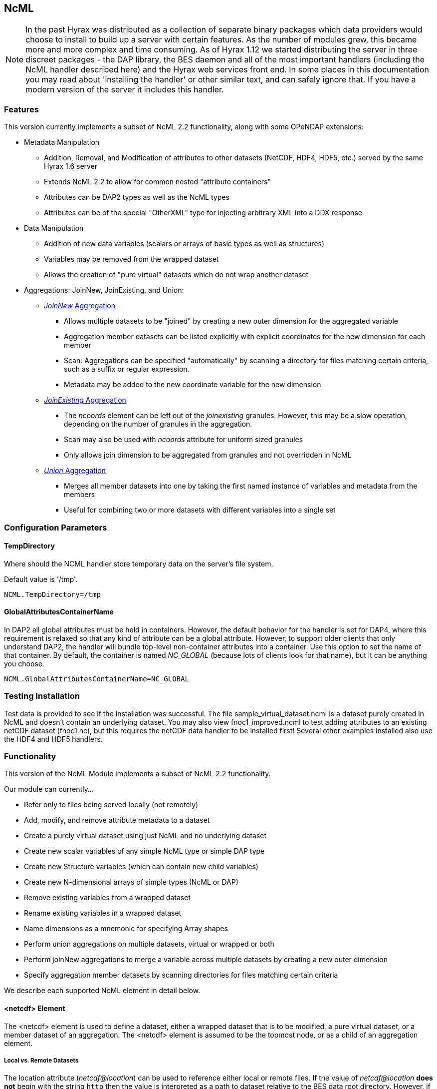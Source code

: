 == NcML
:Leonard Porrello <lporrel@gmail.com>:

NOTE: In the past Hyrax was distributed as a collection of separate
binary packages which data providers would choose to install to build up
a server with certain features. As the number of modules grew, this
became more and more complex and time consuming. As of Hyrax 1.12 we
started distributing the server in three discreet packages - the DAP
library, the BES daemon and all of the most important handlers
(including the NcML handler described here) and the Hyrax web services
front end. In some places in this documentation you may read about
'installing the handler' or other similar text, and can safely ignore
that. If you have a modern version of the server it includes this
handler.

=== Features

This version currently implements a subset of NcML 2.2 functionality,
along with some OPeNDAP extensions:

* Metadata Manipulation
** Addition, Removal, and Modification of attributes to other datasets
(NetCDF, HDF4, HDF5, etc.) served by the same Hyrax 1.6 server
** Extends NcML 2.2 to allow for common nested "attribute containers"
** Attributes can be DAP2 types as well as the NcML types
** Attributes can be of the special "OtherXML" type for injecting
arbitrary XML into a DDX response
* Data Manipulation
** Addition of new data variables (scalars or arrays of basic types as
well as structures)
** Variables may be removed from the wrapped dataset
** Allows the creation of "pure virtual" datasets which do not wrap
another dataset
* Aggregations: JoinNew, JoinExisting, and Union:
** xref:join_new_aggregation[_JoinNew_ Aggregation]
*** Allows multiple datasets to be "joined" by creating a new outer
dimension for the aggregated variable
*** Aggregation member datasets can be listed explicitly with explicit
coordinates for the new dimension for each member
*** Scan: Aggregations can be specified "automatically" by scanning a
directory for files matching certain criteria, such as a suffix or
regular expression.
*** Metadata may be added to the new coordinate variable for the new
dimension
** xref:join_existing_aggregation[_JoinExisting_ Aggregation]
*** The _ncoords_ element can be left out of the _joinexisting_
granules. However, this may be a slow operation, depending on the number
of granules in the aggregation.
*** Scan may also be used with _ncoords_ attribute for uniform sized
granules
*** Only allows join dimension to be aggregated from granules and not
overridden in NcML
** xref:union_aggregation[_Union_ Aggregation]
*** Merges all member datasets into one by taking the first named
instance of variables and metadata from the members
*** Useful for combining two or more datasets with different variables
into a single set

=== Configuration Parameters

==== TempDirectory

Where should the NCML handler store temporary data on the server's file
system.

Default value is '/tmp'.

----
NCML.TempDirectory=/tmp
----

==== GlobalAttributesContainerName

In DAP2 all global attributes must be held in containers. However, the
default behavior for the handler is set for DAP4, where this requirement
is relaxed so that any kind of attribute can be a global attribute.
However, to support older clients that only understand DAP2, the handler
will bundle top-level non-container attributes into a container. Use
this option to set the name of that container. By default, the container
is named _NC_GLOBAL_ (because lots of clients look for that name), but
it can be anything you choose.

----
NCML.GlobalAttributesContainerName=NC_GLOBAL
----

=== Testing Installation

Test data is provided to see if the installation was successful. The
file sample_virtual_dataset.ncml is a dataset purely created in NcML and
doesn't contain an underlying dataset. You may also view
fnoc1_improved.ncml to test adding attributes to an existing netCDF
dataset (fnoc1.nc), but this requires the netCDF data handler to be
installed first! Several other examples installed also use the HDF4 and
HDF5 handlers.

=== Functionality

This version of the NcML Module implements a subset of NcML 2.2
functionality.

Our module can currently...

* Refer only to files being served locally (not remotely)
* Add, modify, and remove attribute metadata to a dataset
* Create a purely virtual dataset using just NcML and no underlying
dataset
* Create new scalar variables of any simple NcML type or simple DAP type
* Create new Structure variables (which can contain new child variables)
* Create new N-dimensional arrays of simple types (NcML or DAP)
* Remove existing variables from a wrapped dataset
* Rename existing variables in a wrapped dataset
* Name dimensions as a mnemonic for specifying Array shapes
* Perform union aggregations on multiple datasets, virtual or wrapped or
both
* Perform joinNew aggregations to merge a variable across multiple
datasets by creating a new outer dimension
* Specify aggregation member datasets by scanning directories for files
matching certain criteria

We describe each supported NcML element in detail below.

==== <netcdf> Element

The <netcdf> element is used to define a dataset, either a wrapped
dataset that is to be modified, a pure virtual dataset, or a member
dataset of an aggregation. The <netcdf> element is assumed to be the
topmost node, or as a child of an aggregation element.

===== Local vs. Remote Datasets
The location attribute (__netcdf@location__) can be used to reference either
local or remote files. If the value of __netcdf@location__ *does not* begin
with the string `http` then the value is interpreted as a path to dataset
relative to the BES data root directory. However, if the value of the
__netcdf@location__ attributte begins with `http` then the value is treated
as a URL and the Gateway System is used to access the remote data. As a
result any URL used in an __netcdf@location__ attribute value must match one
of the Gateway.Whitelist expressions in the `bes.conf` stack.

If the value of _netcdf@location_ is the empty string (or unspecified, as
empty is the default), the dataset is a pure virtual dataset, fully specified
within the NcML file itself. Attributes and variables may be fully
described and accessed with constraints just as normal datasets in this
manner. The installed sample datafile "sample_virtual_dataset.ncml" is
an example test case for this functionality.

===== Unsupported Attributes

The current version does not support the following attributes of
<netcdf>:

* enhance
* addRecords
* fmrcDefinition (will be supported when FMRC aggregation is added)

==== <readMetadata> Element

The <readMetadata/> element is the default, so is effectively not
needed.

==== <explicit> element

The <explicit/> element simply clears all attribute tables in the
referred to netcdf@location before applying the rest of the NcML
transformations to the metadata.

==== <dimension> Element

The <dimension> element has limited functionality in this release since
the DAP2 doesn't support dimensions as more than mnemonics at this time.
The limitations are:

* We only parse the _dimension@name_ and _dimension@length_ attributes.
* Dimensions can only be specified as a direct child of a <netcdf>
element prior to any reference to them

For example...

----
<netcdf> 
  <dimension name="station" length="2"/>
  <dimension name="samples" length="5"/>
  <!-- Some variable elements refer to the dimensions here -->
</netcdf>
----

The dimension element sets up a mapping from the _name_ to the unsigned
integer _length_ and can be used in a _variable@shape_ to specify a
length for an array dimension (see the section on <variable> below). The
dimension map is cleared when </netcdf> is encountered (though this
doesn't matter currently since we allow only one right now, but it will
matter for aggregation, potentially). We also do not support <group>,
which is the only other legal place in NcML 2.2 for a dimension element.

**Parse Errors**:

* If the name and length are not both specified.
* If the dimension name already exists in the current scope
* If the length is not an unsigned integer
* If any of the other attributes specified in NcML 2.2 are used. We do
not handle them, so we consider them errors now.

==== <variable> Element

The <variable> element is used to:

* Provide lexical scope for a contained <attribute> or <variable>
element
* Rename existing variables
* Add new scalar variables of simple types
* Add new Structure variables
* Add new N-dimensional Array's of simple types
* Specify the coordinate variable for the new dimension in a joinNew
aggregation

We describe each in turn in more detail.

NOTE: When working with an existing variable (array or otherwise) it is
not required that the variable type be specified in it' NcML
declaration. All that is needed is the correct name (in lexical scope).
When specifying the type for an existing variable care must be taken to
ensure that the type specified in the NcML document matches the type of
the existing variable. In particular, variables that are arrays must be
called array, and not the type of the template primitive.

===== Specifying Lexical Scope with <variable type="">

Consider the following example:

----
  <variable name="u">
    <attribute name="Metadata" type="string">This is metadata!</attribute>
  </variable>
----

This code assumes that a variable named "u" exists (of any type since we
do not specify) and provides the lexical scope for the attribute
"Metadata" which will be added or modified within the attribute table
for the variable "u" (it's qualified name would be "u.Metadata").

===== Nested DAP Structure and Grid Scopes

Scoping variable elements may be nested if the containing variable is a
Structure (this includes the special case of Grid)

----
 <variable name="DATA_GRANULE" type="Structure">
    <variable name="PlanetaryGrid" type="Structure">
      <variable name="percipitate">
    <attribute name="units" type="String" value="inches"/>
      </variable>
    </variable>
  </variable>
----

This adds a "unit" attribute to the variable "percipitate" within the
nested Structure's ("DATA_GRANULE.PlanetaryGrid.percipitate" as fully
qualified name). Note that we *must* refer to the type explicitly as a
"Structure" so the parser knows to traverse the tree.

NOTE: The variable might be of type Grid, but the type "Structure" must
be used in the NcML to traverse it.

===== Adding Multiple Attributes to the Same Variable

Once the variable's scope is set by the opening <variable> element, more
than one attribute can be specified within it. This will make the NcML
more readable and also will make the parsing more efficient since the
variable will only need to be looked up once.

For example...

----
<variable name="Foo">
   <attribute name="Attr_1" type="string" value="Hello"/>
   <attribute name="Attr_2" type="string" value="World!"/>
</variable>
----

...should be preferred over...

----
<variable name="Foo">
   <attribute name="Attr_1" type="string" value="Hello"/>
</variable>

<variable name="Foo">
   <attribute name="Attr_2" type="string" value="World!"/>
</variable>
----

...although they produce the same result. Any number of attributes can be
specified before the variable is closed.

===== Renaming Existing Variables

The attribute _variable@orgName_ is used to rename an existing variable.

For example...

----
<variable name="NewName" orgName="OldName"/>
----

...will rename an existing variable at the current scope named "OldName" to
"NewName". After this point in the NcML file (such as in constraints
specified for the DAP request), the variable is known by "NewName".

Note that the type is not required here --- the variable is assumed to
exist and its existing type is used. It is not possible to change the
type of an existing variable at this time!

**Parse Errors**:

* If a variable with _variable@orgName_ doesn't exist in the current
scope
* If the new name _variable@name_ is already taken in the current scope
* If a new variable is created but does not have exactly one values
element

===== Adding a New Scalar Variable

The <variable> element can be used to create a new scalar variable of a
simple type (i.e. an atomic NcML type such as "int" or "float", or any
DAP atomic type, such as "UInt32" or "URL") by specifying an empty
_variable@shape_ (which is the default), a simple type for
__variable@type__, and a contained <values> element with the one value
of correct type.

For example...

----
<variable name="TheAnswerToLifeTheUniverseAndEverything" type="double">
    <attribute name="SolvedBy" type="String" value="Deep Thought"/>
    <values>42.000</values>
  </variable>
----

...will create a new variable named
"TheAnswerToLifeTheUniverseAndEverything" at the current scope. It has
no shape so will be a scalar of type "double" and will have the value
42.0.

**Parse Errors**:

* It is a parse error to not specify a <values> element with exactly one
proper value of the variable type.
* It is a parse error to specify a malformed or out of bounds value for
the data type

===== Adding a New Structure Variable

A new Structure variable can be specified at the global scope or within
another Structure. It is illegal for an array to have type structure, so
the shape must be empty.

For example...

----
<variable name="MyNewStructure" type="Structure">
    <attribute name="MetaData" type="String" value="This is metadata!"/>
    <variable name="ContainedScalar1" type="String"><values>I live in a new structure!</values></variable>
    <variable name="ContainedInt1" type="int"><values>42</values></variable>
  </variable>
----

...specifies a new structure called "MyNewStructure" which contains two
scalar variable fields "ContainedScalar1" and "ContainedInt1".

Nested structures are allowed as well.

**Parse Error**:

* If another variable or attribute exists at the current scope with the
new name.
* If a <values> element is specified as a direct child of a new
Structure --- structures cannot contain values, only attributes and
other variables.

===== Adding a New N-dimensional Array

An N-dimensional array of a simple type may be created virtually as well
by specifying a non-empty __variable@shape__. The shape contains the
array dimensions in left-to-right order of slowest varying dimension
first. For example...

----
 <variable name="FloatArray" type="float" shape="2 5">
      <!-- values specified in row major order (leftmost dimension in shape varies slowest) 
    Any whitespace is a valid separator by default, so we can use newlines to pretty print 2D matrices.
    -->
      <values>
    0.1 0.2 0.3 0.4 0.5
    1.1 1.1 1.3 1.4 1.5
      </values>
    </variable>
----

...will specify a 2x5 dimension array of float values called "FloatArray".
The <values> element must contain 2x5=10 values in row major order
(slowest varying dimension first). Since whitespace is the default
separator, we use a newline to show the dimension boundary for the
values, which is easy to see for a 2D matrix such as this.

A dimension name may also be used to refer mnemonically to a length. The
DAP response will use this mnemonic in its output, but it is not
currently used for shared dimensions, only as a mnemonic. See the
section on the <dimension> element for more information. For example...

----
<netcdf>
 <dimension name="station" length="2"/>
 <dimension name="sample" length="5"/>
 <variable name="FloatArray" type="float" shape="station sample">
      <values>
    0.1 0.2 0.3 0.4 0.5
    1.1 1.1 1.3 1.4 1.5
      </values>
    </variable>
----

...will produce the same 2x5 array, but will incorporate the dimension
mnemonics into the response. For example, here's the DDS response:

----
Dataset {
     Float32 FloatArray[station = 2][samples = 5];
} sample_virtual_dataset.ncml;
----

Note that the <values> element respects the _values@separator_ attribute
if whitespace isn't correct. This is very useful for arrays of strings
with whitespace, for example...

----
<variable name="StringArray" type="string" shape="3">
  <values separator="*">String 1*String 2*String 3</values>
</variable>
----

...creates a length 3 array of string StringArray = \{"String 1", "String
2", "String 3"}.

**Parse Errors**:

* It is an error to specify the incorrect number of values
* It is an error if any value is malformed or out of range for the data
type.
* It is an error to specify a named dimension which does not exist in
the current <netcdf> scope.
* It is an error to specify an Array whose flattened size (product of
dimensions) is > 2^31-1.

===== Specifying the New Coordinate Variable for a joinNew Aggregation

In the special case of a joinNew aggregation, the new coordinate
variable may be specified with the <variable> element. The new
coordinate variable is _defined_ to have the same name as the new
dimension. This allows for several things:

* Explicit specification of the variable type and coordinates for the
new dimension
* Specification of the metadata for the new coordinate variable

In the first case, the author can specify explicitly the type of the new
coordinate variable and the actual values for each dataset. In this
case, the variable _must_ be specified _after_ the aggregation element
in the file so the new dimension's size (number of member datasets) may
be known and error checking performed. Metadata can also be added to the
variable here.

In the second case, the author may just specify the variable name, which
allows one to specify the metadata for a coordinate variable that is
automatically generated by the aggregation itself. This is the only
allowable case for a variable element to _not_ contain a values element!
Coordinate variables are generated automatically in two cases:

* The author has specified an explicit list of member datasets, with or
without explicit coordVal attributes.
* The author has used a <scan> element to specify the member datasets
via a directory scan

In this case, the <variable> element may come before or after the
<aggregation>.

*Parse Errors:*

* If an explicit variable is declared for the new coordinate variable:
** And it contains explicit values, the number of values must be equal
to the number of member datasets in the aggregation.
** It must be specifed _after_ the <aggregation> element

* If a numeric coordVal is used to specify the first member dataset's
coordinate, then _all_ datasets must contain a numerical coordinate.

* An error is thrown if the specified aggregation variable (variableAgg)
is not found in _all_ member datasets.

* An error is thrown if the specified aggregation variable is not of the
same type in _all_ member datasets. Coercion is _not_ performed!

* An error is thrown if the specified aggregation variables in all
member datasets do not have the same shape

* An error is thrown if an explicit coordinate variable is specified
with a shape that is _not_ the same as the new dimension name (and the
variable name itself).

==== <values> Element

The <values> element can only be used in the context of a *new* variable
of scalar or array type. We cannot change the values for existing
variables in this version of the handler. The characters content of a
<values> element is considered to be a separated list of value tokens
valid for the type of the variable of the parent element. The number of
specified tokens in the content _must_ equal the product of the
dimensions of the enclosing __variable@shape__, or be one value for a
scalar. It is an error to _not_ specify a <values> element for a
declared new variable as well.

===== Changing the Separator Tokens

The author may specify values@separator to change the default value
token separator from the default whitespace. This is very useful for
specifying arrays of strings with whitespace in them, or if data in CSV
form is being pasted in.

===== Autogeneration of Uniform Arrays

We also can parse _values@start_ and _values@increment_ INSTEAD OF
tokens in the content. This will "autogenerate" a uniform array of
values of the given product of dimensions length for the containing
variable. For example:

----
<variable name="Evens" type="int" shape="100">
  <values start="0" increment="2"/>
</variable>
----

will specify an array of the first 100 even numbers (including 0).

**Parse Errors**:

* If the incorrect number of tokens are specified for the containing
variable's shape
* If any value token cannot be parsed as a valid value for the
containing variable's type
* If content is specified in addition to start and increment
* If only one of start or increment is specified
* If the values element is placed anywhere except within a NEW variable.

==== <attribute> Element

As an overview, whenever the parser encounters an <attribute> with a
non-existing name (at the current scope), it creates a new one, whether
a container or atomic attribute (see below). If the attribute exists,
its value and/or type is modified to those specified in the <attribute>
element. If an attribute structure (container) exists, it is used to
define a nested lexical scope for child attributes.

Attributes may be scalar (one value) or one dimensional arrays. Arrays
are specified by using whitespace (default) to separate the different
values. The attribute@separator may also be set in order to specify a
different separator, such as CSV format or to specify a non-whitespace
separator so strings with whitespace are not tokenized. We will give
examples of creating array attributes below.

===== Adding New Attributes or Modifying an Existing Attribute

If a specified attribute with the attribute@name does not exist at the
current lexical scope, a new one is created with the given type and
value. For example, assume "new_metadata" doesn't exist at the current
parse scope. Then...

----
<attribute name="new_metadata" type="string" value="This is a new entry!"/>
----

...will create the attribute at that scope. Note that value can be
specified in the content of the element as well. This is identical to
the above:

----
<attribute name="new_metadata" type="string">This is a new entry!</attribute>
----

If the attribute@name already exists at the scope, it is modified to
contain the specified type and value.

===== Arrays

As in NcML, for numerical types an array can be specified by separating
the tokens by whitespace (default) or be specifying the token separator
with attribute@separator. For example...

----
<attribute name="myArray" type="int">1 2 3</attribute>
----

...and...

----
<attribute name="myArray" type="int" separator=",">1,2,3</attribute>
----

...both specify the same array of three integers named "myArray".

TODO Add more information on splitting with a separator!

===== Structures (Containers)

We use attribute@type="Structure" to define a new (or existing)
attribute container. So if we wanted to add a new attribute structure,
we'd use something like this:

----
  <attribute name="MySamples" type="Structure">
    <attribute name="Location" type="string" value="Station 1"/>
    <attribute name="Samples" type="int">1 4 6</attribute>
  </attribute>
----

Assuming "MySamples" doesn't already exist, an attribute container will
be created at the current scope and the "Location" and "Samples"
attributes will be added to it.

Note that we can create nested attribute structures to arbitrary depth
this way as well.

If the attribute container with the given name already exists at the
current scope, then the attribute@type="Structure" form is used to
define the lexical scope for the container. In other words, child
<attribute> elements will be processed within the scope of the
container. For example, in the above example, if "MySamples" already
exists, then the "Location" and "Samples" will be processed within the
existing container (they may or may not already exist as well).

===== Renaming an Existing Attribute or Attribute Container

We also support the attribute@orgName attribute for renaming attributes.

For example...

----
<attribute name="NewName" orgName="OldName" type="string"/>
----

will rename an existing attribute "OldName" to "NewName" while leaving
its value alone. If attribute@value is also specified, then the
attribute is renamed _and_ has its value modified.

This works for renaming attribute containers as well:

----
<attribute name="MyNewContainer" orgName="MyOldContainer" type="Structure"/>
----

...will rename an existing "MyOldContainer" to "MyNewContainer". Note that
any children of this container will remain in it.

===== DAP _OtherXML_ Extension

The module now allows specification of attributes of the new DAP type
"OtherXML". This allows the NCML file author to inject arbitrary
well-formed XML into an attribute for clients that want XML metadata
rather than just string or url. Internally, the attribute is still a
string (and in a DAP DAS response will be quoted inside one string).
However, since it is XML, the NCMLParser still parses it and checks it
for well-formedness (but NOT against schemas). This extension allows the
NCMLParser to parse the arbitrary XML within the given attribute without
causing errors, since it can be any XML.

The injected XML is most useful in the DDX response, where it shows up
directly in the response as XML. XSLT and other clients can then parse
it.

===== Errors

* The XML *must* be in the content of the <attribute type="OtherXML">
element. It is a parser error for _attribute@value_ to be set if
_attribute@type_ is "OtherXML".
* The XML must also be well-formed since it is parsed. A parse error
will be thrown if the OtherXML is malformed.

===== Example

Here's an example of the use of this special case:

----
<netcdf xmlns="http://www.unidata.ucar.edu/namespaces/netcdf/ncml-2.2" location="/coverage/200803061600_HFRadar_USEGC_6km_rtv_SIO.nc">

    <attribute name="someName" type="OtherXML">
        <Domain xmlns="http://www.opengis.net/wcs/1.1" 
                xmlns:ows="http://www.opengis.net/ows/1.1"
                xmlns:gml="http://www.opengis.net/gml/3.2"
                >
            <SpatialDomain>
                <ows:BoundingBox crs="urn:ogc:def:crs:EPSG::4326">
                    <ows:LowerCorner>-97.8839 21.736</ows:LowerCorner>
                    <ows:UpperCorner>-57.2312 46.4944</ows:UpperCorner>
                </ows:BoundingBox>
            </SpatialDomain>
            <TemporalDomain>
                <gml:timePosition>2008-03-27T16:00:00.000Z</gml:timePosition>
            </TemporalDomain>
        </Domain>
        <SupportedCRS xmlns="http://www.opengis.net/wcs/1.1">urn:ogc:def:crs:EPSG::4326</SupportedCRS>
        <SupportedFormat xmlns="http://www.opengis.net/wcs/1.1">netcdf-cf1.0</SupportedFormat>
        <SupportedFormat xmlns="http://www.opengis.net/wcs/1.1">dap2.0</SupportedFormat>
    </attribute>

</netcdf>
----

TODO: Put the DDX response for the above in here!

===== Namespace Closure

Furthermore, the parser will make the chunk of OtherXML "namespace
closed". This means any namespaces specified in parent NCML elements of
the OtherXML tree will be "brought down" and added to the _root_
OtherXML elements so that the subtree may be pulled out and added to the
DDX and still have its namespaces. The algorithm doesn't just bring used
prefixes, but brings _all_ of the lexically scoped closest namespaces in
all ancestors. In other words, it adds unique namespaces (as determined
by prefix) in order from the root of the OtherXML tree as it traverses
to the root of the NCML document.

Namespace closure is a syntactic sugar that simplifies the author's task
since they can specify the namespaces just once at the top of the NCML
file and expect that when the subtree of XML is added to the DDX that
these namespaces will come along with that subtree of XML. Otherwise
they have to explicitly add the namespaces to each attributes.

*TODO* Add an example!

==== <remove> Element

The <remove> element can remove attributes and variables. For example...

----
  <attribute name="NC_GLOBAL" type="Structure">
    <remove name="base_time" type="attribute"/>
  </attribute>
----

...will remove the attribute named "base_time" in the attribute structure
named "NC_GLOBAL".

Note that this works for attribute containers as well. We could
recursively remove the _entire_ attribute container (i.e. it and all its
children) with:

----
 <remove name="NC_GLOBAL" type="attribute"/>
----

It also can be used to remove variables from existing datasets:

----
  <remove name="SomeExistingVariable" type="variable"/>
----

This also recurses on variables of type Structure --- the entire
structure including all of its children are removed from the dataset's
response.

**Parse Errors**:

* It is a parse error if the given attribute or variable doesn't exist
in the current scope

==== <aggregation> Element

NOTE: The syntax used by Hyrax is slightly different from the
THREDDS Data Server (TDS). In particular, we do not process the
<aggregation> element prior to other elements in the dataset, so in some
cases the relative ordering of the <aggregation> and references to
variables within the aggregation matters.

Aggregation involves combining multiple datasets (<netcdf>) into a
virtual "single" dataset in various ways. For a tutorial on aggregation
in NcML 2.2, the reader is referred to the Unidata page:
http://www.unidata.ucar.edu/software/netcdf/ncml/v2.2/Aggregation.html

NcML 2.2 supports multiple types of aggregation: union, joinNew,
joinExisting, and fmrc (forecast model run collection).

The current version of the NcML module supports two of these
aggregations:

* Union <<union_aggregation, NCML_Module_Aggregation_Union>>
* JoinNew <<join_new_aggregation, NCML_Module_Aggregation_JoinNew>>

A _union_ aggregation specifies that the first instance of a variable or
attribute (by name) that is found in the ordered list of datasets will
be the one in the output aggregation. This is useful for combining two
dataset files, each which may contain a single variable, into a
composite dataset with both variables.

A _JoinNew_ aggregation joins a variable which exists in multiple datasets
(usually samples of a datum over time) into a new variable containing
the data from _all_ member datasets by creating a new outer dimension.
The __i__th component in the new outer dimension is the variable's data
from the __i__th member dataset. It also adds a new coordinate variable
of whose name is the new dimension's name and whose shape (length) is
the new dimension as well. This new coordinate variable may be
explicitly given by the author or may be autogenerated in one of several
ways.

==== <scan> Element

The scan element can be used within an aggregation context to allow a
directory to be searched in various ways in order to specify the members
of an aggregation. This allows a static NcML file to refer to an
aggregation which may change over time, such as where a new data file is
generated each day.

<<join_new_aggregation, *We describe usage of the <scan> element 
in detail in the joinNew aggregation tutorial here*>>.

=== Errors

There are three types of error messages that may be returned:

* Internal Error
* Resource Not Found Error
* Parse Error

==== Internal Errors

*Internal errors* should be reported to support@opendap.org as they are
likely bugs.

==== Resource Not Found Errors

If the netcdf@location specifies a non-existent local dataset (one that
is not being served by the same Hyrax server), it will specify the
resource was not found. This may also be returned if a handler for the
specified dataset is not currently loaded in the BES. Users should test
that the dataset to be wrapped already exists and can be viewed on the
running server before writing NcML to add metadata. It's also an error
to refer to remote datasets (at this time).

==== Parse Errors

*Parse errors* are user errors in the NcML file. These could be
malformed XML, malformed NcML, unimplemented features of NcML, or could
be errors in referring to the wrapped dataset.

The error message should specify the error condition as well as the
"current scope" as a fully qualified DAP name within the loaded dataset.
This should be enough information to correct the parse error as new NcML
files are created.

The parser will generate parse errors in various situations where it
expects to find certain structure in the underlying dataset. Some
examples:

* A variable of the given name was not found at the current scope
* attribute@orgName was specified, but the attribute cannot be found at
current scope.
* attribute@orgName was specified, but the new name is already used at
current scope.
* remove specified a non-existing attribute name

////
=== Grid Metadata Tutorial

Please see the page
link:../aggregation/Grid_Metadata_Tutorial.adoc[Grid_Metadata_Tutorial] for an
example of adding metadata to the various parts of a DAP Grid variable.

=== Aggregation Tutorials

The NcML module may also be used to aggregate multiple datasets into one
virtual dataset.

We currently support three of the NcML aggregations:

* union
* joinNew
* joinExisiting

Please see the individual pages for each aggregation type for tutorials
on their respective application and use..

==== link:../aggregation/NCML_Module_Aggregation_Union.adoc[Union]
Union Aggregation -
Combine multiple datasets into one by merging variables together,
selecting the first of each unique name.

==== link:../aggregation/NCML_Module_Aggregation_JoinNew.adoc[JoinNew]

JoinNew Aggregation -
Combine variables across multiple datasets by creating a new outer
dimension and coordinate variable for each of the sample datasets.

==== link:../aggregation/NCML_Module_Aggregation_JoinExisting.adoc[JoinExisting]

JoinExisting
Aggregation - Combine variables with a common named outer dimension
along that dimension by concatenating data for that dimension
////

=== Additions/Changes to NcML 2.2

This section will keep track of changes to the NcML 2.2 schema.
Eventually these will be rolled into a new schema.

==== Attribute Structures (Containers)

This module also adds functionality beyond the current NcML 2.2 schema
--- it can handle nested <attribute> elements in order to make attribute
structures. This is done by using the <attribute type="Structure"> form,
for example:

----
  <attribute name="MySamples" type="Structure">
    <attribute name="Location" type="string" value="Station 1"/>
    <attribute name="Samples" type="int">1 4 6</attribute>
  </attribute>
----

"MyContainer" describes an attribute structure with two attribute
fields, a string "Location" and an array of int's called "Samples". Note
that an attribute structure of this form can only contain other
<attribute> elements and NOT a value.

If the container does not already exist, it will be created at the scope
it is declared, which could be:

* Global (top of dataset)
* Within a variable's attribute table
* Within another attribute container

If an attribute container of the given name already exists at the
lexical scope, it is traversed in order to define the scope for the
nested (children) attributes it contains.

==== Unspecified Variable Type Matching for Lexical Scope

We also allow the type attribute of a variable element (variable@type)
to be the empty string (or unspecified) when using existing variables to
define the lexical scope of an <attribute> transformation. In the
schema, variable@type is (normally) required.

==== DAP 2 Types

Additionally, we allow DAP2 atomic types (such as UInt32, URL) in
addition to the NcML types. The NcML types are mapped onto the closest
DAP2 type internally.

==== DAP OtherXML Attribute Type

We also allow attributes to be of the new DAP type "OtherXML" for
injecting arbitrary XML into an attribute as content rather than trying
to form a string. This allows the parser to check well-formedness.

==== Forward Declaration of Dimensions

Since we use a SAX parser for efficiency, we require the <dimension>
elements to come _before_ their use in a __variable@shape__. One way to
change the schema to allow this is to force the dimension elements to be
specified in a sequence after explicit and metadata choice and before
all other elements.

==== Aggregation Element Location and Processing Order Differences

NcML specifies that if a dataset (<netcdf> element) specifies an
aggregation element, the aggregation element is always processed first,
regardless of its ordering within the <netcdf> element. Our parser,
since it is SAX and not DOM, modifies this behavior in that order
matters in some cases:

* Metadata (<attribute>) elements specified _prior_ to an aggregation
"shadow" the aggregation versions. This is be useful for "overriding" an
attribute or variable in a union aggregation, where the first found will
take precedence.
* JoinNew: If the new coordinate variable's data is to be set explicitly
by specifying the new dimension's shape (either with explicit data or
the autogenerated data using values@start and values@increment
attributes), the <variable> _must_ come after the aggregation since the
size of the dimension is unknown until the aggregation element is
processed.

=== Backward Compatibility Issues

Due to the way shared dimensions were implemented in the NetCDF, HDF4,
and HDF5 handlers, the DAS responses did not follow the DAP2
specification. The NcML module, on the other hand, generates DAP2
compliant DAS for these datasets, which means that wrapping some
datasets in NcML will generate a DAS with a different structure. This is
important for the NcML author since it changes the names of attributes
and variables. In order for the module to find the correct scope for
adding metadata, for example, the DAP2 DAS must be used.

In general, what this means is that an empty "passthrough" NcML file
should be the starting point for authoring an NcML file. This file would
just specify a dataset and nothing else:

----
<netcdf location="/data/ncml/myNetcdf.nc"/>
----

The author would then request the DAS response for the NCML file and use
that as the starting point for modifications to the original dataset.

More explicit examples are given below.

==== NetCDF

The NetCDF handler represents some NC datasets as a DAP 2 Grid, but the
returned DAS is not consistent with the DAP 2 spec for the attribute
hierarchy for such a Grid. The map vector attributes are placed as
siblings of the grid attributes rather than within the grid lexical
scope. For example, here's the NetCDF Handler DDS for a given file:

----
Dataset {
    Grid {
      Array:
        Int16 cldc[time = 456][lat = 21][lon = 360];
      Maps:
        Float64 time[time = 456];
        Float32 lat[lat = 21];
        Float32 lon[lon = 360];
    } cldc;
} cldc.mean.nc;
----

...showing the Grid. Here's the DAS the NetCDF handler generates...

----
Attributes {
    lat {
        String long_name "Latitude";
        String units "degrees_north";
        Float32 actual_range 10.00000000, -10.00000000;
    }
    lon {
        String long_name "Longitude";
        String units "degrees_east";
        Float32 actual_range 0.5000000000, 359.5000000;
    }
    time {
        String units "days since 1-1-1 00:00:0.0";
        String long_name "Time";
        String delta_t "0000-01-00 00:00:00";
        String avg_period "0000-01-00 00:00:00";
        Float64 actual_range 715511.00000000000, 729360.00000000000;
    }
    cldc {
        Float32 valid_range 0.000000000, 8.000000000;
        Float32 actual_range 0.000000000, 8.000000000;
        String units "okta";
        Int16 precision 1;
        Int16 missing_value 32766;
        Int16 _FillValue 32766;
        String long_name "Cloudiness Monthly Mean at Surface";
        String dataset "COADS 1-degree Equatorial Enhanced\\012AI";
        String var_desc "Cloudiness\\012C";
        String level_desc "Surface\\0120";
        String statistic "Mean\\012M";
        String parent_stat "Individual Obs\\012I";
        Float32 add_offset 3276.500000;
        Float32 scale_factor 0.1000000015;
    }
    NC_GLOBAL {
        String title "COADS 1-degree Equatorial Enhanced";
        String history "";
        String Conventions "COARDS";
    }
    DODS_EXTRA {
        String Unlimited_Dimension "time";
    }
}
----

Note the map vector attributes are in the "dataset" scope.

Here's the DAS that the NcML Module produces from the correctly formed
DDX:

----
Attributes {
    NC_GLOBAL {
        String title "COADS 1-degree Equatorial Enhanced";
        String history "";
        String Conventions "COARDS";
    }
    DODS_EXTRA {
        String Unlimited_Dimension "time";
    }
    cldc {
        Float32 valid_range 0.000000000, 8.000000000;
        Float32 actual_range 0.000000000, 8.000000000;
        String units "okta";
        Int16 precision 1;
        Int16 missing_value 32766;
        Int16 _FillValue 32766;
        String long_name "Cloudiness Monthly Mean at Surface";
        String dataset "COADS 1-degree Equatorial Enhanced\\012AI";
        String var_desc "Cloudiness\\012C";
        String level_desc "Surface\\0120";
        String statistic "Mean\\012M";
        String parent_stat "Individual Obs\\012I";
        Float32 add_offset 3276.500000;
        Float32 scale_factor 0.1000000015;
        cldc {
        }
        time {
            String units "days since 1-1-1 00:00:0.0";
            String long_name "Time";
            String delta_t "0000-01-00 00:00:00";
            String avg_period "0000-01-00 00:00:00";
            Float64 actual_range 715511.00000000000, 729360.00000000000;
        }
        lat {
            String long_name "Latitude";
            String units "degrees_north";
            Float32 actual_range 10.00000000, -10.00000000;
        }
        lon {
            String long_name "Longitude";
            String units "degrees_east";
            Float32 actual_range 0.5000000000, 359.5000000;
        }
    }
}
----

Here the Grid Structure "cldc" and its contained data array (of the same
name "cldc") and map vectors have their own attribute containers as DAP
2 specifies.

What this means for the author of an NcML file adding metadata to a
NetCDF dataset that returns a Grid is that they should generate a
"passthrough" file and get the DAS and then specify modifications based
on that structure.

Here's an example passthrough:

----
<netcdf location="data/ncml/agg/cldc.mean.nc" title="This file results in a Grid">
</netcdf>
----

For example, to add an attribute to the map vector "lat" in the above,
we'd need the following NcML:

----
<netcdf location="data/ncml/agg/cldc.mean.nc" title="This file results in a Grid">
  <!-- Traverse into the Grid as a Structure -->
  <variable name="cldc" type="Structure">
    <!-- Traverse into the "lat" map vector (Array) -->
    <variable name="lat"> 
      <attribute name="Description" type="string">I am a new attribute in the Grid map vector named lat!</attribute>
    </variable>
    <variable name="lon"> 
      <attribute name="Description" type="string">I am a new attribute in the Grid map vector named lon!</attribute>
    </variable>
  </variable>
</netcdf>
----

This clearly shows that the structure of the Grid must be used in the
NcML: the attribute being added is technically "cldc.lat.Description" in
a fully qualified name. The parser would return an error if it was
attempted as "lat.Description" as the NetCDF DAS for the original file
would have led one to believe.

==== HDF4/HDF5

Similarly to the NetCDF case, the Hyrax HDF4 Module produces DAS
responses that do not respect the DAP2 specification. If an NcML file is
used to "wrap" an HDF4 dataset, the correct DAP2 DAS response will be
generated, however.

This is important for those writing NcML for HDF4 data since the lexical
scope for attributes relies on the correct DAS form --- to handle this,
the user should start with a "passthrough" NcML file (see the above
NetCDF example) and use the DAS from that as the starting point for
knowing the structure the NcML handler expects to see in the NcML file.
Alternatively, the DDX has the proper attribute structure as well (the
DAS is generated from it).

=== Known Bugs

There are no known bugs currently.

=== Planned Enhancements

Planned enhancements for future versions of the module include...

* New NcML Aggregations
** Forecast Model Run Collection (FMRC)
*** Special case of JoinNew for forecast data with two time variables
*** See:
http://www.unidata.ucar.edu/software/netcdf/ncml/v2.2/FmrcAggregation.html

